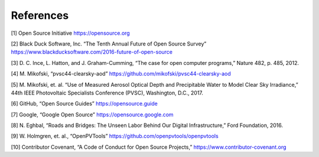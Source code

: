 .. _references:

References
==========

[1] Open Source Initiative https://opensource.org

[2] Black Duck Software, Inc. “The Tenth Annual Future of Open Source Survey” https://www.blackducksoftware.com/2016-future-of-open-source

[3] D. C. Ince, L. Hatton, and J. Graham-Cumming, “The case for open computer programs,” Nature 482, p. 485, 2012.

[4] M. Mikofski, “pvsc44-clearsky-aod” https://github.com/mikofski/pvsc44-clearsky-aod

[5] M. Mikofski, et. al. “Use of Measured Aerosol Optical Depth and Precipitable Water to Model Clear Sky Irradiance,” 44th IEEE Photovoltaic Specialists Conference (PVSC), Washington, D.C., 2017.

[6] GitHub, “Open Source Guides” https://opensource.guide

[7] Google, “Google Open Source” https://opensource.google.com

[8] N. Eghbal, “Roads and Bridges: The Unseen Labor Behind Our Digital Infrastructure,” Ford Foundation, 2016.

[9] W. Holmgren, et. al., “OpenPVTools” https://github.com/openpvtools/openpvtools

[10] Contributor Covenant, “A Code of Conduct for Open Source Projects,” https://www.contributor-covenant.org
